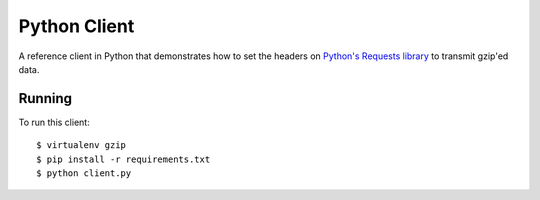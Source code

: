 Python Client
-------------

A reference client in Python that demonstrates how to set the headers on
`Python's Requests library`_ to transmit gzip'ed data.

Running
~~~~~~~

To run this client: ::

    $ virtualenv gzip
    $ pip install -r requirements.txt
    $ python client.py

.. _`Python's Requests library`: http://docs.python-requests.org/en/master/
